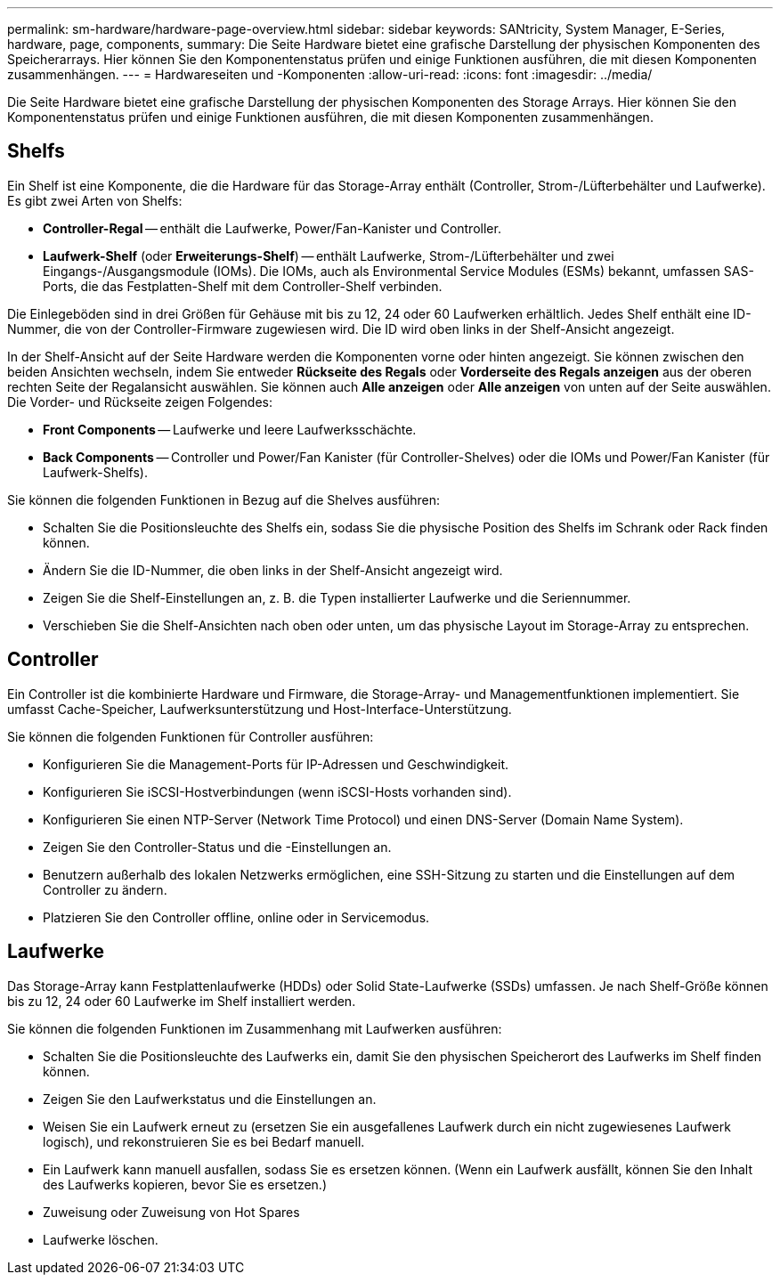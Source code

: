 ---
permalink: sm-hardware/hardware-page-overview.html 
sidebar: sidebar 
keywords: SANtricity, System Manager, E-Series, hardware, page, components, 
summary: Die Seite Hardware bietet eine grafische Darstellung der physischen Komponenten des Speicherarrays. Hier können Sie den Komponentenstatus prüfen und einige Funktionen ausführen, die mit diesen Komponenten zusammenhängen. 
---
= Hardwareseiten und -Komponenten
:allow-uri-read: 
:icons: font
:imagesdir: ../media/


[role="lead"]
Die Seite Hardware bietet eine grafische Darstellung der physischen Komponenten des Storage Arrays. Hier können Sie den Komponentenstatus prüfen und einige Funktionen ausführen, die mit diesen Komponenten zusammenhängen.



== Shelfs

Ein Shelf ist eine Komponente, die die Hardware für das Storage-Array enthält (Controller, Strom-/Lüfterbehälter und Laufwerke). Es gibt zwei Arten von Shelfs:

* *Controller-Regal* -- enthält die Laufwerke, Power/Fan-Kanister und Controller.
* *Laufwerk-Shelf* (oder *Erweiterungs-Shelf*) -- enthält Laufwerke, Strom-/Lüfterbehälter und zwei Eingangs-/Ausgangsmodule (IOMs). Die IOMs, auch als Environmental Service Modules (ESMs) bekannt, umfassen SAS-Ports, die das Festplatten-Shelf mit dem Controller-Shelf verbinden.


Die Einlegeböden sind in drei Größen für Gehäuse mit bis zu 12, 24 oder 60 Laufwerken erhältlich. Jedes Shelf enthält eine ID-Nummer, die von der Controller-Firmware zugewiesen wird. Die ID wird oben links in der Shelf-Ansicht angezeigt.

In der Shelf-Ansicht auf der Seite Hardware werden die Komponenten vorne oder hinten angezeigt. Sie können zwischen den beiden Ansichten wechseln, indem Sie entweder *Rückseite des Regals* oder *Vorderseite des Regals anzeigen* aus der oberen rechten Seite der Regalansicht auswählen. Sie können auch *Alle anzeigen* oder *Alle anzeigen* von unten auf der Seite auswählen. Die Vorder- und Rückseite zeigen Folgendes:

* *Front Components* -- Laufwerke und leere Laufwerksschächte.
* *Back Components* -- Controller und Power/Fan Kanister (für Controller-Shelves) oder die IOMs und Power/Fan Kanister (für Laufwerk-Shelfs).


Sie können die folgenden Funktionen in Bezug auf die Shelves ausführen:

* Schalten Sie die Positionsleuchte des Shelfs ein, sodass Sie die physische Position des Shelfs im Schrank oder Rack finden können.
* Ändern Sie die ID-Nummer, die oben links in der Shelf-Ansicht angezeigt wird.
* Zeigen Sie die Shelf-Einstellungen an, z. B. die Typen installierter Laufwerke und die Seriennummer.
* Verschieben Sie die Shelf-Ansichten nach oben oder unten, um das physische Layout im Storage-Array zu entsprechen.




== Controller

Ein Controller ist die kombinierte Hardware und Firmware, die Storage-Array- und Managementfunktionen implementiert. Sie umfasst Cache-Speicher, Laufwerksunterstützung und Host-Interface-Unterstützung.

Sie können die folgenden Funktionen für Controller ausführen:

* Konfigurieren Sie die Management-Ports für IP-Adressen und Geschwindigkeit.
* Konfigurieren Sie iSCSI-Hostverbindungen (wenn iSCSI-Hosts vorhanden sind).
* Konfigurieren Sie einen NTP-Server (Network Time Protocol) und einen DNS-Server (Domain Name System).
* Zeigen Sie den Controller-Status und die -Einstellungen an.
* Benutzern außerhalb des lokalen Netzwerks ermöglichen, eine SSH-Sitzung zu starten und die Einstellungen auf dem Controller zu ändern.
* Platzieren Sie den Controller offline, online oder in Servicemodus.




== Laufwerke

Das Storage-Array kann Festplattenlaufwerke (HDDs) oder Solid State-Laufwerke (SSDs) umfassen. Je nach Shelf-Größe können bis zu 12, 24 oder 60 Laufwerke im Shelf installiert werden.

Sie können die folgenden Funktionen im Zusammenhang mit Laufwerken ausführen:

* Schalten Sie die Positionsleuchte des Laufwerks ein, damit Sie den physischen Speicherort des Laufwerks im Shelf finden können.
* Zeigen Sie den Laufwerkstatus und die Einstellungen an.
* Weisen Sie ein Laufwerk erneut zu (ersetzen Sie ein ausgefallenes Laufwerk durch ein nicht zugewiesenes Laufwerk logisch), und rekonstruieren Sie es bei Bedarf manuell.
* Ein Laufwerk kann manuell ausfallen, sodass Sie es ersetzen können. (Wenn ein Laufwerk ausfällt, können Sie den Inhalt des Laufwerks kopieren, bevor Sie es ersetzen.)
* Zuweisung oder Zuweisung von Hot Spares
* Laufwerke löschen.

